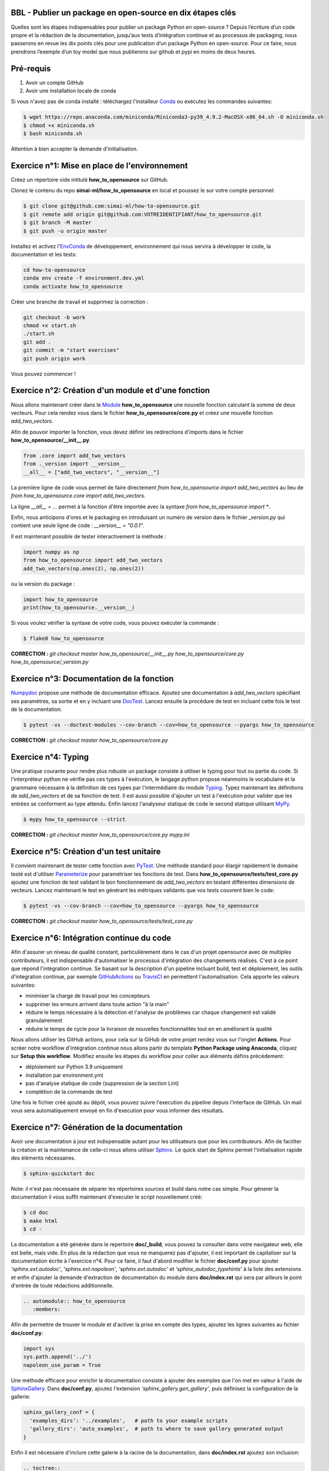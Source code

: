 .. -*- mode: rst -*-

|GitHubActionsBadge|_ |ReadTheDocsBadge|_

.. |GitHubActionsBadge| image:: https://github.com/simai-ml/how-to-opensource/actions/workflows/python-package-conda.yml/badge.svg
.. _GitHubActionsBadge: https://github.com/simai-ml/how-to-opensource/actions

.. |ReadTheDocsBadge| image:: https://readthedocs.org/projects/how-to-opensource/badge
.. _ReadTheDocsBadge: https://how-to-opensource.readthedocs.io/en/latest

BBL - Publier un package en open-source en dix étapes clés
==========================================================

Quelles sont les étapes indispensables pour publier un package Python en open-source ? Depuis l’écriture d’un code propre et la rédaction de la documentation, jusqu’aux tests d’intégration continue et au processus de packaging, nous passerons en revue les dix points clés pour une publication d’un package Python en open-source. Pour ce faire, nous prendrons l’exemple d’un toy model que nous publierons sur github et pypi en moins de deux heures.

Pré-requis
==========

1. Avoir un compte GitHub
2. Avoir une installation locale de conda

Si vous n'avez pas de conda installé : téléchargez l'installeur Conda_ ou exécutez les commandes suivantes:

.. code:: shell-session

  $ wget https://repo.anaconda.com/miniconda/Miniconda3-py39_4.9.2-MacOSX-x86_64.sh -O miniconda.sh
  $ chmod +x miniconda.sh
  $ bash miniconda.sh

Attention à bien accepter la demande d'initialisation.

Exercice n°1: Mise en place de l'environnement
==============================================

Créez un répertoire vide intitulé **how_to_opensource** sur GitHub.

Clonez le contenu du repo **simai-ml/how_to_opensource** en local et poussez le sur votre compte personnel: 

.. code:: shell-session

  $ git clone git@github.com:simai-ml/how-to-opensource.git
  $ git remote add origin git@github.com:VOTREIDENTIFIANT/how_to_opensource.git
  $ git branch -M master
  $ git push -u origin master

Installez et activez l'EnvConda_ de développement, environnement qui nous servira à développer le code, la documentation et les tests:

.. code:: shell-session

  cd how-to-opensource
  conda env create -f environment.dev.yml
  conda activate how_to_opensource

Créer une branche de travail et supprimez la correction :

.. code:: shell-session

  git checkout -b work
  chmod +x start.sh
  ./start.sh
  git add .
  git commit -m "start exercises"
  git push origin work

Vous pouvez commencer !

Exercice n°2: Création d'un module et d'une fonction
====================================================

Nous allons maintenant créer dans le Module_ **how_to_opensource** une nouvelle fonction calculant la somme de deux vecteurs.
Pour cela rendez vous dans le fichier **how_to_opensource/core.py** et créez une nouvelle fonction `add_two_vectors`.

Afin de pouvoir importer la fonction, vous devez définir les redirections d'imports dans le fichier **how_to_opensource/__init__.py**.

.. code:: python

  from .core import add_two_vectors
  from ._version import __version__
  __all__ = ["add_two_vectors", "__version__"]

La première ligne de code vous permet de faire directement `from how_to_opensource import add_two_vectors` au lieu de `from how_to_opensource.core import add_two_vectors`.

La ligne `__all__ = ...` permet à la fonction d'être importée avec la syntaxe `from how_to_opensource import *`.

Enfin, nous anticipons d'ores et le packaging en introduisant un numéro de version dans le fichier `_version.py` qui contient une seule ligne de code : `__version__ = "0.0.1"`.

Il est maintenant possible de tester interactivement la méthode :

.. code:: python

  import numpy as np
  from how_to_opensource import add_two_vectors
  add_two_vectors(np.ones(2), np.ones(2))

ou la version du package : 

.. code:: python

  import how_to_opensource
  print(how_to_opensource.__version__)

Si vous voulez vérifier la syntaxe de votre code, vous pouvez exécuter la commande :

.. code:: shell-session

  $ flake8 how_to_opensource

**CORRECTION :** `git checkout master how_to_opensource/__init__.py how_to_opensource/core.py how_to_opensource/_version.py`

Exercice n°3: Documentation de la fonction
==========================================

Numpydoc_ propose une méthode de documentation efficace. Ajoutez une documentation à `add_two_vectors` spécifiant ses paramètres, sa sortie et en y incluant une DocTest_. Lancez ensuite la procédure de test en incluant cette fois le test de la documentation.

.. code:: shell-session

  $ pytest -vs --doctest-modules --cov-branch --cov=how_to_opensource --pyargs how_to_opensource

**CORRECTION :** `git checkout master how_to_opensource/core.py`

Exercice n°4: Typing
====================

Une pratique courante pour rendre plus robuste un package consiste à utiliser le typing pour tout ou partie du code. Si l'interpréteur python ne vérifie pas ces types à l'exécution, le langage python propose néanmoins le vocabulaire et la grammaire nécessaire à la définition de ces types par l'intermédiaire du module Typing_.
Typez maintenant les définitions de `add_two_vectors` et de sa fonction de test. Il est aussi possible d'ajouter un test à l'exécution pour valider que les entrées se conforment au type attendu. Enfin lancez l'analyseur statique de code le second statique utilisant MyPy_.

.. code:: shell-session

  $ mypy how_to_opensource --strict

**CORRECTION :** `git checkout master how_to_opensource/core.py mypy.ini`

Exercice n°5: Création d'un test unitaire
=========================================

Il convient maintenant de tester cette fonction avec PyTest_. Une méthode standard pour élargir rapidement le domaine testé est d'utiliser Parameterize_ pour paramétriser les fonctions de test.
Dans **how_to_opensource/tests/test_core.py** ajoutez une fonction de test validant le bon fonctionnement de `add_two_vectors` en testant différentes dimensions de vecteurs. Lancez maintenant le test en générant les métriques validants que vos tests couvrent bien le code:

.. code:: shell-session

  $ pytest -vs --cov-branch --cov=how_to_opensource --pyargs how_to_opensource

**CORRECTION :** `git checkout master how_to_opensource/tests/test_core.py`

Exercice n°6: Intégration continue du code
==========================================

Afin d'assurer un niveau de qualité constant, particulièrement dans le cas d'un projet opensource avec de multiples contributeurs, il est indispensable d'automatiser le processus d'intégration des changements réalisés. C'est à ce point que répond l'intégration continue. Se basant sur la description d'un pipeline incluant build, test et déploiement, les outils d'integration continue, par exemple GitHubActions_ ou TravisCI_ en permettent l'automatisation. Cela apporte les valeurs suivantes:

- minimiser la charge de travail pour les concepteurs
- supprimer les erreurs arrivent dans toute action "à la main"
- réduire le temps nécessaire à la détection et l'analyse de problèmes car chaque changement est validé granulairement
- réduire le temps de cycle pour la livraison de nouvelles fonctionnalités tout en en améliorant la qualité

Nous allons utiliser les GitHub actions, pour cela sur la GiHub de votre projet rendez vous sur l'onglet **Actions**. Pour scréer notre workflow d'intégration continue nous allons partir du template **Python Package using Anaconda**, cliquez sur **Setup this workflow**. Modifiez ensuite les étapes du workflow pour coller aux éléments défins précédement:

- déploiement sur Python 3.9 uniquement
- installation par environment.yml
- pas d'analyse statique de code (suppression de la section Lint)
- complétion de la commande de test

Une fois le fichier créé ajouté au dépôt, vous pouvez suivre l'execution du pipeline depuis l'interface de GitHub. Un mail vous sera automatiquement envoyé en fin d'execution pour vous informer des résultats.

Exercice n°7: Génération de la documentation
============================================

Avoir une documentation à jour est indispensable autant pour les utilisateurs que pour les contributeurs. Afin de faciliter la création et la maintenance de celle-ci nous allons utiliser Sphinx_. Le quick start de Sphinx permet l'initialisation rapide des éléments nécessaires.

.. code:: shell-session

  $ sphinx-quickstart doc

Note: il n'est pas nécessaire de séparer les répertoires sources et build dans notre cas simple.
Pour génerer la documentation il vous suffit maintenant d'executer le script nouvellement créé:

.. code:: shell-session

  $ cd doc
  $ make html
  $ cd -

La documentation a été générée dans le repertoire **doc/_build**, vous pouvez la consulter dans votre navigateur web, elle est belle, mais vide. En plus de la rédaction que vous ne manquerez pas d'ajouter, il est important de capitaliser sur la documentation écrite à l'exercice n°4. Pour ce faire, il faut d'abord modifier le fichier **doc/conf.py** pour ajouter `'sphinx.ext.autodoc'`, `'sphinx.ext.napoleon'`, `'sphinx.ext.autodoc'` et `'sphinx_autodoc_typehints'` à la liste des extensions et enfin d'ajouter la demande d'extraction de documentation du module dans **doc/index.rst** qui sera par ailleurs le point d'entrée de toute rédactions additionnelle.

.. code::

  .. automodule:: how_to_opensource
     :members:

Afin de permettre de trouver le module et d'activer la prise en compte des types, ajoutez les lignes suivantes au fichier **doc/conf.py**:

.. code:: python

  import sys
  sys.path.append('../')
  napoleon_use_param = True

Une méthode efficace pour enrichir la documentation consiste à ajouter des exemples que l'on met en valeur à l'aide de SphinxGallery_.
Dans **doc/conf.py**, ajoutez l'extension `'sphinx_gallery.gen_gallery'`, puis définisez la configuration de la gallerie:

.. code:: python

  sphinx_gallery_conf = {
    'examples_dirs': '../examples',   # path to your example scripts
    'gallery_dirs': 'auto_examples',  # path to where to save gallery generated output
  }

Enfin il est nécessaire d'inclure cette galerie à la racine de la documentation, dans **doc/index.rst** ajoutez son inclusion:

.. code::

  .. toctree::
    :maxdepth: 2

    auto_examples/index

Exercice n°8: Intégration continue de la documentation
======================================================

Pour diffuser cette documentation il est nécessaire de la publier sur un site publique, par exemple en utilisant ReadTheDocs_. Ce dernier réalisera les tâches définies dans le fichier **.readthedocs.yml**, ajoutez donc ce fichier au dépôt avec le contenu suivant:

.. code::
  version: 2

  build:
    image: latest

  conda:
    environment: environment.yml
    
  sphinx:
    builder: html
    configuration: doc/conf.py
    fail_on_warning: false

Ensuite, créez un compte gratuit sur ReadTheDocs_ en utilisant votre login GitHUB. Une fois inscrit et connecté, importez votre projet GitHUB, après avoir soigneusement choisi la branche et la version, lancez la compilation. Suivez son bon déroulement et vérifiez que la documentation produite est conforme à vos attentes.

Nous avons maintenant en place un pipeline automatique de publication de documentation. Nous allons maintenant ajouter l'intégration continue de cette documentation et pour cela utiliser le service CircleIO_

Exercice n°9: Packaging
=======================

De façon à offrir une API claire à l'ensemble des modules de notre projet (certes il n'y en a qu'un en l'état mais cela est voué à changer), il est utile de créer un package_ qui permet d'avoir un espace de nommage encapuslant les modules et variables. Pour cela, il est nécessaire d'ajouter un fichier **setup.py** à notre projet, et de le définir, vous pouvez pour cela partir de ce tutoriel_. Il ne vous reste plus qu'à builder votre package

.. code:: shell-session

  $ python setup.py build

TODO ajouter les dependences (incl. extradeps)

Exercice n°10: Gestion du dépôt
===============================

Notre package est maintenant en place, prêt à être publié et ouvert à sa communauté d'utilisateurs et de contributeurs. Il maintenant nécessaire de donner à ses deux populations les outils dont ils ont besoin.
Une accessibilité simple et maitrisée pour les premiers, de clarté sur les règles de leur engagement pour les seconds.

Pour faciliter l'accessibilité du package, sa mise à disposition sur PiPy est un *defacto* standard. Nous allons donc ajouter à nos workflow d'intégration continue cette publication. Elle sera déclenchée par la release d'une version du package, permettant un contrôle explicite des niveaux de code qualifiés et partagés. Ce versioning permet aussi aux consommateurs de maitriser l'inclusion du package dans leur projet en en contrôlant par exemple les versions utilisées.
Dans la mesure où ce nom de version va se retrouver à plusieurs endroits (setup.py, doc/conf.py, ...), et pour ne pas risquer d'erreurs dans le maintien en cohérence de cette information à plusieurs endroits, il est possible d'utiliser bump2version_. Pour cela créez un fichier **.bumpversion.cfg** à la racine du projet, ce dernier va définir dans quel fichier remplacer automatiquement le numéro de version. Ajoutez y le contenu ci-dessous et assurez vous que tous les fichiers contiennent initalement les mêmes numéros de version, par la suite ils seront mis à jour automatiquement :

.. code::

  [bumpversion]
  current_version = 0.0.1
  commit = True
  tag = True

  [bumpversion:file:setup.py]
  search = VERSION = "{current_version}"
  replace = VERSION = "{new_version}"

  [bumpversion:file:how_to_opensource/_version.py]
  search = __version__ = "{current_version}"
  replace = __version__ = "{new_version}"

  [bumpversion:file:doc/conf.py]
  search = version = "{current_version}"
  replace = version = "{new_version}"

Maintenant nous allons mettre en place la publication automatique sur PyPi. Le but est de déclencher automatiquement, à la publication d'une nouvelle release depuis GitHub, la publication de la nouvelle version du package vers PyPi. Cela signifie donc que le workflow GitHub devra se connecter à votre compte PyPi. Pour ne pas avoir à mettre en clair les éléménts nécessaires à cette autentification dans votre dépôt, il existe un mécanisme permettant de se connecter à PyPi sur base d'un token, et de stocker ce token en tant qu'élément secret dans le dépôt GitHub.
Pour cela, une fois connecté sur PyPi, rendez-vous sur la page *Account Settings* et descendez jusqu'à la section *API Tokens*. Cliquez sur *Add Token*, donnez lui un nom, par exemple *how-to-opensource* et donnez lui accès au scope complet.
Dans une autre fenêtre, rendez vous sur votre dépôt GitHub à la page *Setting*, section *Secrets*. Appelez le PYPI_API_TOKEN et collez dans le champ *Value* le token copié depuis PyPi.

Nous pouvons maintenant mettre en place le workflow de publication automatique, pour cela rendez vous dans l'onglet *Actions* du projet GitHub et cliquez sur *New workflow*. Choisissez le template *Publish Python Package*, spécifiez la version 3.9 de python et confirmez l'ajout du workflow.

Enfin il convient d'ajouter de documenter les règles de contribution et d'usage du package. Pour cela rendez vous dans la page **Insights/Community** de GitHub. Cette dernière fournit un moyen simple d'initier les documents nécessaires. Une attention particulière étant bien sûr à porter sur la license, le canon du moment étant BSD3 pour les projets opensource. Copiez le token généré et gardez cette page ouverte au cas où.
Il est aussi utile afin d'améliorer l'efficacité des opérations de maintenance, de définir des template d'incidents afin de maximiser vos chances d'obtenir les informations nécessaires à la compréhension du problème et à sa correction. GitHub permet celà à partir de la page *Settings*, section *Features*, *Setup Template*.

TODO ajouter une pull request

.. _Conda: https://docs.conda.io/en/latest/miniconda.html
.. _EnvConda: https://conda.io/projects/conda/en/latest/user-guide/tasks/manage-environments.html
.. _Module: https://docs.python.org/3/tutorial/modules.html
.. _PyTest: https://docs.pytest.org/en/6.2.x/
.. _Parameterize: https://docs.pytest.org/en/6.2.x/parametrize.html
.. _Numpydoc: https://numpydoc.readthedocs.io/en/latest/format.html
.. _DocTest: https://docs.python.org/3/library/doctest.html
.. _Typing: https://docs.python.org/3/library/typing.html
.. _TravisCI: https://travis-ci.com/
.. _MyPy: http://mypy-lang.org/
.. _Sphinx: https://www.sphinx-doc.org/en/master/index.html
.. _ReadTheDocs: https://readthedocs.org/
.. _SphinxGallery: https://sphinx-gallery.github.io/stable/getting_started.html
.. _CircleIO: https://circleci.com/
.. _GitHubActions: https://github.com/features/actions
.. _package: https://docs.python.org/3/tutorial/modules.html#packages
.. _tutoriel: https://pythonhosted.org/an_example_pypi_project/setuptools.html
.. _bump2version: https://github.com/c4urself/bump2version
.. _PyPi: https://pypi.org/account/register/